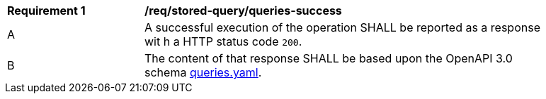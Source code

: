 [[req_stored-query_queries-success]]
[width="90%",cols="2,6a"]
|===
^|*Requirement {counter:req-id}* |*/req/stored-query/queries-success*
^|A |A successful execution of the operation SHALL be reported as a response wit
h a HTTP status code `200`.
^|B |The content of that response SHALL be based upon the OpenAPI 3.0 schema http://fix.me/queries.yaml[queries.yaml].
|===
